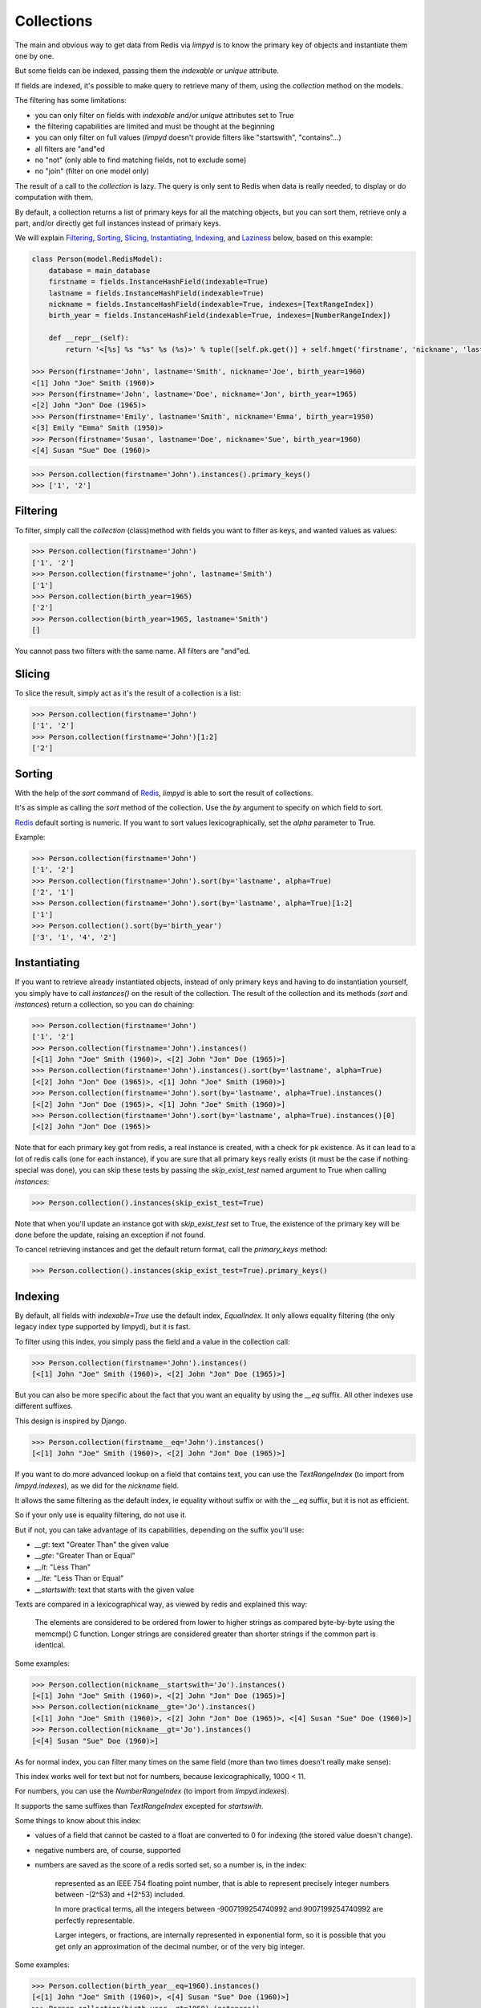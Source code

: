 ***********
Collections
***********

The main and obvious way to get data from Redis via `limpyd` is to know the primary key of objects and instantiate them one by one.

But some fields can be indexed, passing them the `indexable` or `unique` attribute.

If fields are indexed, it's possible to make query to retrieve many of them, using the `collection` method on the models.

The filtering has some limitations:

- you can only filter on fields with `indexable` and/or `unique` attributes set to True
- the filtering capabilities are limited and must be thought at the beginning
- you can only filter on full values (`limpyd` doesn't provide filters like "startswith", "contains"...)
- all filters are "and"ed
- no "not" (only able to find matching fields, not to exclude some)
- no "join" (filter on one model only)

The result of a call to the `collection` is lazy. The query is only sent to Redis when data is really needed, to display or do computation with them.

By default, a collection returns a list of primary keys for all the matching objects, but you can sort them, retrieve only a part, and/or directly get full instances instead of primary keys.

We will explain Filtering_, Sorting_, Slicing_, Instantiating_, Indexing_, and Laziness_ below, based on this example:

.. code:: python

    class Person(model.RedisModel):
        database = main_database
        firstname = fields.InstanceHashField(indexable=True)
        lastname = fields.InstanceHashField(indexable=True)
        nickname = fields.InstanceHashField(indexable=True, indexes=[TextRangeIndex])
        birth_year = fields.InstanceHashField(indexable=True, indexes=[NumberRangeIndex])

        def __repr__(self):
            return '<[%s] %s "%s" %s (%s)>' % tuple([self.pk.get()] + self.hmget('firstname', 'nickname', 'lastname', 'birth_year'))

    >>> Person(firstname='John', lastname='Smith', nickname='Joe', birth_year=1960)
    <[1] John "Joe" Smith (1960)>
    >>> Person(firstname='John', lastname='Doe', nickname='Jon', birth_year=1965)
    <[2] John "Jon" Doe (1965)>
    >>> Person(firstname='Emily', lastname='Smith', nickname='Emma', birth_year=1950)
    <[3] Emily "Emma" Smith (1950)>
    >>> Person(firstname='Susan', lastname='Doe', nickname='Sue', birth_year=1960)
    <[4] Susan "Sue" Doe (1960)>

.. code:: python

    >>> Person.collection(firstname='John').instances().primary_keys()
    >>> ['1', '2']

Filtering
=========

To filter, simply call the `collection` (class)method with fields you want to filter as keys, and wanted values as values:

.. code:: python

    >>> Person.collection(firstname='John')
    ['1', '2']
    >>> Person.collection(firstname='john', lastname='Smith')
    ['1']
    >>> Person.collection(birth_year=1965)
    ['2']
    >>> Person.collection(birth_year=1965, lastname='Smith')
    []

You cannot pass two filters with the same name. All filters are "and"ed.


Slicing
=======

To slice the result, simply act as it's the result of a collection is a list:

.. code:: python

    >>> Person.collection(firstname='John')
    ['1', '2']
    >>> Person.collection(firstname='John')[1:2]
    ['2']


.. _collection-sorting:

Sorting
=======

With the help of the `sort` command of Redis_, `limpyd` is able to sort the result of collections.

It's as simple as calling the `sort` method of the collection. Use the `by` argument to specify on which field to sort.

Redis_ default sorting is numeric. If you want to sort values lexicographically, set the `alpha` parameter to True.

Example:

.. code:: python

    >>> Person.collection(firstname='John')
    ['1', '2']
    >>> Person.collection(firstname='John').sort(by='lastname', alpha=True)
    ['2', '1']
    >>> Person.collection(firstname='John').sort(by='lastname', alpha=True)[1:2]
    ['1']
    >>> Person.collection().sort(by='birth_year')
    ['3', '1', '4', '2']


Instantiating
=============

If you want to retrieve already instantiated objects, instead of only primary keys and having to do instantiation yourself, you simply have to call `instances()` on the result of the collection. The result of the collection and its methods (`sort` and `instances`) return a collection, so you can do chaining:

.. code:: python

    >>> Person.collection(firstname='John')
    ['1', '2']
    >>> Person.collection(firstname='John').instances()
    [<[1] John "Joe" Smith (1960)>, <[2] John "Jon" Doe (1965)>]
    >>> Person.collection(firstname='John').instances().sort(by='lastname', alpha=True)
    [<[2] John "Jon" Doe (1965)>, <[1] John "Joe" Smith (1960)>]
    >>> Person.collection(firstname='John').sort(by='lastname', alpha=True).instances()
    [<[2] John "Jon" Doe (1965)>, <[1] John "Joe" Smith (1960)>]
    >>> Person.collection(firstname='John').sort(by='lastname', alpha=True).instances()[0]
    [<[2] John "Jon" Doe (1965)>

Note that for each primary key got from redis, a real instance is created, with a check for pk existence. As it can lead to a lot of redis calls (one for each instance), if you are sure that all primary keys really exists (it must be the case if nothing special was done), you can skip these tests by passing the `skip_exist_test` named argument to True when calling `instances`:

.. code:: python

    >>> Person.collection().instances(skip_exist_test=True)

Note that when you'll update an instance got with `skip_exist_test` set to True, the existence of the primary key will be done before the update, raising an exception if not found.

To cancel retrieving instances and get the default return format, call the `primary_keys` method:

.. code:: python

    >>> Person.collection().instances(skip_exist_test=True).primary_keys()

Indexing
========

By default, all fields with `indexable=True` use the default index, `EqualIndex`.
It only allows equality filtering (the only legacy index type supported by limpyd), but it is fast.

To filter using this index, you simply pass the field and a value in the collection call:

.. code:: python

    >>> Person.collection(firstname='John').instances()
    [<[1] John "Joe" Smith (1960)>, <[2] John "Jon" Doe (1965)>]

But you can also be more specific about the fact that you want an equality by using the `__eq` suffix. All other indexes use different suffixes.

This design is inspired by Django.

.. code:: python

    >>> Person.collection(firstname__eq='John').instances()
    [<[1] John "Joe" Smith (1960)>, <[2] John "Jon" Doe (1965)>]

If you want to do more advanced lookup on a field that contains text, you can use the `TextRangeIndex` (to import from `limpyd.indexes`), as we did for the `nickname` field.

It allows the same filtering as the default index, ie equality without suffix or with the `__eq` suffix, but it is not as efficient.

So if your only use is equality filtering, do not use it.

But if not, you can take advantage of its capabilities, depending on the suffix you'll use:

- `__gt`: text "Greater Than" the given value
- `__gte`: "Greater Than or Equal"
- `__lt`: "Less Than"
- `__lte`: "Less Than or Equal"
- `__startswith`: text that starts with the given value

Texts are compared in a lexicographical way, as viewed by redis and explained this way:

    The elements are considered to be ordered from lower to higher strings as compared byte-by-byte using the memcmp() C function. Longer strings are considered greater than shorter strings if the common part is identical.

Some examples:

.. code:: python

    >>> Person.collection(nickname__startswith='Jo').instances()
    [<[1] John "Joe" Smith (1960)>, <[2] John "Jon" Doe (1965)>]
    >>> Person.collection(nickname__gte='Jo').instances()
    [<[1] John "Joe" Smith (1960)>, <[2] John "Jon" Doe (1965)>, <[4] Susan "Sue" Doe (1960)>]
    >>> Person.collection(nickname__gt='Jo').instances()
    [<[4] Susan "Sue" Doe (1960)>]

As for normal index, you can filter many times on the same field (more than two times doesn't really make sense):

.. code:: python
    >>> Person.collection(nickname__gte='E', nickname__lte='J').instances()
    [<[3] Emily "Emma" Smith (1950)>, <[1] John "Joe" Smith (1960)>, <[2] John "Jon" Doe (1965)>]

This index works well for text but not for numbers, because lexicographically, 1000 < 11.

For numbers, you can use the `NumberRangeIndex` (to import from `limpyd.indexes`).

It supports the same suffixes than `TextRangeIndex` excepted for `startswith`.

Some things to know about this index:

- values of a field that cannot be casted to a float are converted to 0 for indexing (the stored value doesn't change).
- negative numbers are, of course, supported
- numbers are saved as the score of a redis sorted set, so a number is, in the index:

    represented as an IEEE 754 floating point number, that is able to represent precisely integer numbers between -(2^53) and +(2^53) included.

    In more practical terms, all the integers between -9007199254740992 and 9007199254740992 are perfectly representable.

    Larger integers, or fractions, are internally represented in exponential form, so it is possible that you get only an approximation of the decimal number, or of the very big integer.

Some examples:

.. code:: python

    >>> Person.collection(birth_year__eq=1960).instances()
    [<[1] John "Joe" Smith (1960)>, <[4] Susan "Sue" Doe (1960)>]
    >>> Person.collection(birth_year__gt=1960).instances()
    [<[2] John "Jon" Doe (1965)>]
    >>> Person.collection(birth_year__gte=1960).instances()
    [<[1] John "Joe" Smith (1960)>, <[2] John "Jon" Doe (1965)>, <[4] Susan "Sue" Doe (1960)>]
    >>> Person.collection(birth_year__gt=1940, birth_year__lte=1950).instances()
    [<[3] Emily "Emma" Smith (1950)>]

And, of course, you can use fields with different indexes in the same query:

.. code:: python

    >>> Person.collection(birth_year__gte=1960, lastname='Doe', nickname__startswith='S').instances()
    [<[4] Susan "Sue" Doe (1960)>]

If you want to use an index with a different behavior, you can use the `configure` class method of the index. Note that you can also create a new class by yourself but we provide this ability.

It accepts one or many arguments (`prefix`, `transform` and `handle_uniqueness`) and returns a new index class to be passed to the `indexes` argument of the field.

About the `prefix` argument:

If you use two indexes accepting the same suffix, for example `eq`, you can specify which one to use on the collection by assigning a prefix to the index:

.. code:: python

    >>> class MyModel(model.RedisModel):
    ...     myfield = fields.StringField(indexable=True, indexes=[
    ...         EqualIndex,
    ...         MyOtherIndex.configure(prefix='foo')
    ...     ])

Then to query:

.. code:: python

    >>> MyModel.collection(myfield='bar')  # will use EqualIndex
    >>> MyModel.collection(myfield__foo='bar')  # will use MyOtherIndex

About the `transform` argument:

If you want to index on a value different than the one stored on the field, you can transform it by assigning a transform function to the index.

This function accepts a value as argument ("normalized", ie converted to string or to float for `NumberRangeIndex`) and should return the value
to store.

.. code:: python

    >>> def reverse_value(value):
    ...     return value[::-1]

    >>> class MyModel(model.RedisModel):
    ...     myfield = fields.StringField(indexable=True, indexes=[EqualIndex.configure(transform=reverse_value)])

Then you query with the expected transformed value:

.. code:: python

    >>> MyModel.collection(myfield__foo='rab')

Note that the argument of this function must be named `value`. If you need this function to behave like a method of the index class, you can make it accepts
two arguments, `self` and `value`.

About the `handle_uniqueness` argument:

It will simply override the default value set on the index class. Useful if your `transform` function make the value not suitable to check uniqueness, so you can pass it to `False`.

Note that if your field is marked as `unique`, you'll need to have at least one index capable of handling uniqueness.


Laziness
========

The result of a collection is lazy. In fact it's the collection itself, it's why we can chain calls to `sort` and `instances`.

The query is sent to Redis_ only when the data are needed. In the previous examples, data was needed to display them.

But if you do something like:

.. code:: python

    >>> results = Person.collection(firstname='John').instances())

nothing will be done while results is not printed, iterated...


.. _collection-subclassing:

Subclassing
===========

The collection stuff is managed by a class named `CollectionManager`, available in `limpyd.collection`.

If you want to use another class (you own subclass or one provided in contrib, see :ref:`Extended collection <extended-collection>`), you can do it simple by declaring the `collection_manager` attribute of the model:

.. code:: python

    class MyOwnCollectionManager(CollectionManager):
        pass

    class Person(model.RedisModel):
        database = main_database
        collection_manager = MyOwnCollectionManager

        firstname = fields.InstanceHashField(indexable=True)
        lastname = fields.InstanceHashField(indexable=True)
        birth_year = fields.InstanceHashField(indexable=True)

You can also do it on each call to the `collection` method, by passing the class to the `manager` argument (useful if you want to keep the default manager in the model):

.. code:: python

    >>> Person.collection(firstname='John', manager=MyOwnCollectionManager)

.. _Redis: http://redis.io
